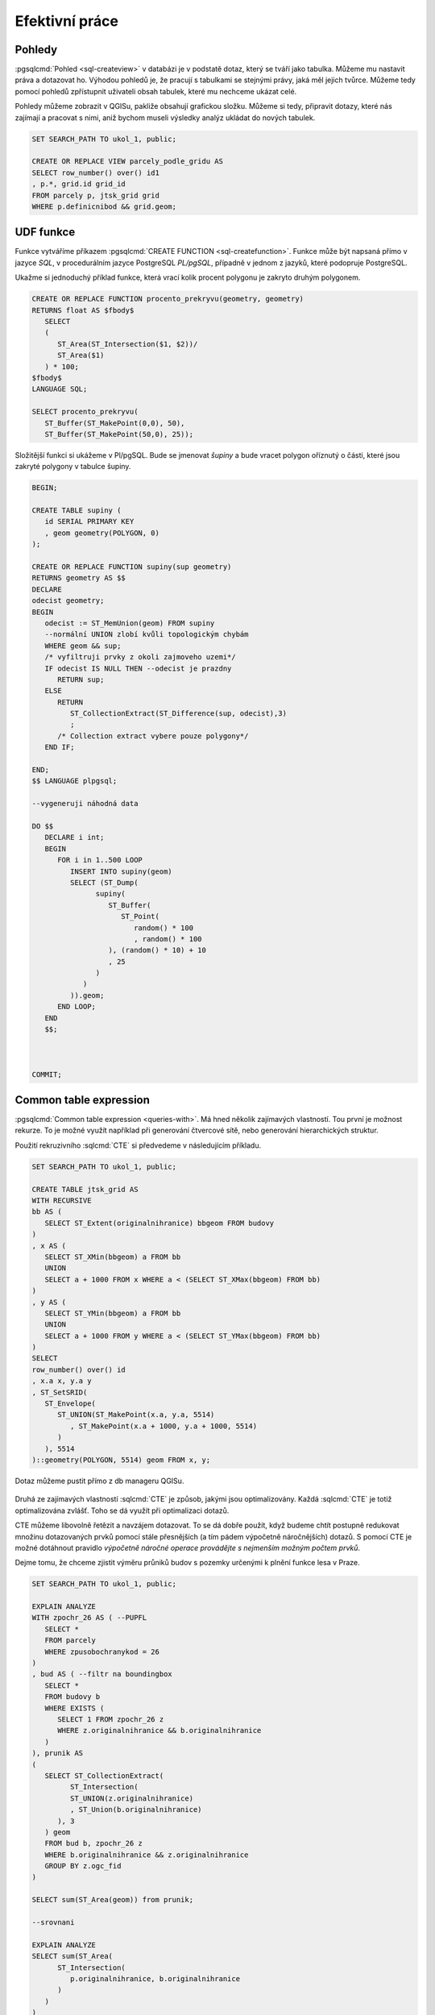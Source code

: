 ===============
Efektivní práce
===============

Pohledy
=======

:pgsqlcmd:`Pohled <sql-createview>` v databázi je v podstatě dotaz, který se
tváří jako tabulka. Můžeme mu nastavit práva a dotazovat ho. Výhodou pohledů
je, že pracují s tabulkami se stejnými právy, jaká měl jejich tvůrce. Můžeme
tedy pomocí pohledů zpřístupnit uživateli obsah tabulek, které mu nechceme
ukázat celé.

Pohledy můžeme zobrazit v QGISu, pakliže obsahují grafickou složku. Můžeme si
tedy, připravit dotazy, které nás zajímají a pracovat s nimi, aniž bychom museli
výsledky analýz ukládat do nových tabulek.


.. code-block:: sql

   SET SEARCH_PATH TO ukol_1, public;

   CREATE OR REPLACE VIEW parcely_podle_gridu AS
   SELECT row_number() over() id1
   , p.*, grid.id grid_id
   FROM parcely p, jtsk_grid grid
   WHERE p.definicnibod && grid.geom;


.. figure:: ../images/parcely_dle_gridu.png

UDF funkce
==========

Funkce vytváříme příkazem :pgsqlcmd:`CREATE FUNCTION 
<sql-createfunction>`. Funkce může být napsaná přímo v jazyce `SQL`, v 
procedurálním jazyce PostgreSQL `PL/pgSQL`, případně v jednom z jazyků,
které podopruje PostgreSQL.

Ukažme si jednoduchý příklad funkce, která vrací kolik procent polygonu
je zakryto druhým polygonem.

.. code-block:: sql

   CREATE OR REPLACE FUNCTION procento_prekryvu(geometry, geometry) 
   RETURNS float AS $fbody$
      SELECT
      (
         ST_Area(ST_Intersection($1, $2))/
         ST_Area($1)
      ) * 100;
   $fbody$
   LANGUAGE SQL;

   SELECT procento_prekryvu(
      ST_Buffer(ST_MakePoint(0,0), 50),
      ST_Buffer(ST_MakePoint(50,0), 25));

.. noteadvanced:: U funkcí v PostgreSQL funguje přetěžování proměnných, takže
   je možné napsat celou řadu funkcí pro různé kombinace proměnných.

Složitější funkci si ukážeme v Pl/pgSQL. Bude se jmenovat `šupiny` a bude vracet
polygon oříznutý o části, které jsou zakryté polygony v tabulce šupiny.

.. code-block:: sql


   BEGIN;

   CREATE TABLE supiny (
      id SERIAL PRIMARY KEY
      , geom geometry(POLYGON, 0)
   );

   CREATE OR REPLACE FUNCTION supiny(sup geometry) 
   RETURNS geometry AS $$
   DECLARE 
   odecist geometry;
   BEGIN
      odecist := ST_MemUnion(geom) FROM supiny
      --normální UNION zlobí kvůli topologickým chybám
      WHERE geom && sup;
      /* vyfiltruji prvky z okoli zajmoveho uzemi*/
      IF odecist IS NULL THEN --odecist je prazdny
         RETURN sup;
      ELSE
         RETURN 
            ST_CollectionExtract(ST_Difference(sup, odecist),3)
            ;
         /* Collection extract vybere pouze polygony*/
      END IF;

   END;
   $$ LANGUAGE plpgsql;

   --vygeneruji náhodná data

   DO $$
      DECLARE i int;
      BEGIN
         FOR i in 1..500 LOOP
            INSERT INTO supiny(geom)
            SELECT (ST_Dump(
                  supiny(
                     ST_Buffer(
                        ST_Point(
                           random() * 100
                           , random() * 100
                     ), (random() * 10) + 10
                     , 25
                  )
               )
            )).geom;
         END LOOP;
      END
      $$;



   COMMIT;


.. figure:: ../images/supiny.png



Common table expression
=======================

:pgsqlcmd:`Common table expression <queries-with>`. Má hned několik 
zajímavých vlastností. Tou první je možnost rekurze. To je možné využít
například při generování čtvercové sítě, nebo generování hierarchických
struktur.

Použití rekruzivního :sqlcmd:`CTE` si předvedeme v následujícím příkladu.

	
.. code-block:: sql

   SET SEARCH_PATH TO ukol_1, public;

   CREATE TABLE jtsk_grid AS
   WITH RECURSIVE
   bb AS (
      SELECT ST_Extent(originalnihranice) bbgeom FROM budovy
   )
   , x AS (
      SELECT ST_XMin(bbgeom) a FROM bb
      UNION
      SELECT a + 1000 FROM x WHERE a < (SELECT ST_XMax(bbgeom) FROM bb)
   )
   , y AS (
      SELECT ST_YMin(bbgeom) a FROM bb
      UNION
      SELECT a + 1000 FROM y WHERE a < (SELECT ST_YMax(bbgeom) FROM bb)
   )
   SELECT 
   row_number() over() id
   , x.a x, y.a y
   , ST_SetSRID(
      ST_Envelope(
         ST_UNION(ST_MakePoint(x.a, y.a, 5514)
            , ST_MakePoint(x.a + 1000, y.a + 1000, 5514)
         )
      ), 5514
   )::geometry(POLYGON, 5514) geom FROM x, y;

.. noteadvanced:: Místo rekurzivního cte lze v tomto příkladu použít
   generate_series s týmž výsledkem.

Dotaz můžeme pustit přímo z db manageru QGISu.

.. figure:: ../images/db_manager_cte.png

.. figure:: ../images/jtsk_grid.png

Druhá ze zajímavých vlastností :sqlcmd:`CTE` je způsob, jakými jsou
optimalizovány. Každá :sqlcmd:`CTE` je totiž optimalizována zvlášť.
Toho se dá využít při optimalizaci dotazů.

CTE můžeme libovolně řetězit a navzájem dotazovat. To se dá dobře
použít, když budeme chtít postupně redukovat množinu dotazovaných
prvků pomocí stále přesnějších (a tím pádem výpočetně náročnějších)
dotazů. S pomocí CTE je možné dotáhnout pravidlo `výpočetně náročné
operace provádějte s nejmenším možným počtem prvků`.

Dejme tomu, že chceme zjistit výměru průniků budov s pozemky určenými
k plnění funkce lesa v Praze.

.. code-block:: sql

   SET SEARCH_PATH TO ukol_1, public;

   EXPLAIN ANALYZE
   WITH zpochr_26 AS ( --PUPFL
      SELECT *
      FROM parcely
      WHERE zpusobochranykod = 26
   )
   , bud AS ( --filtr na boundingbox
      SELECT *
      FROM budovy b
      WHERE EXISTS (
         SELECT 1 FROM zpochr_26 z
         WHERE z.originalnihranice && b.originalnihranice
      )
   ), prunik AS
   (
      SELECT ST_CollectionExtract(
            ST_Intersection(
            ST_UNION(z.originalnihranice)
            , ST_Union(b.originalnihranice)
         ), 3
      ) geom
      FROM bud b, zpochr_26 z
      WHERE b.originalnihranice && z.originalnihranice
      GROUP BY z.ogc_fid
   )

   SELECT sum(ST_Area(geom)) from prunik;

   --srovnani

   EXPLAIN ANALYZE
   SELECT sum(ST_Area(
         ST_Intersection(
            p.originalnihranice, b.originalnihranice
         )
      )
   )
   FROM parcely p, budovy b
   WHERE p.zpusobochranykod = 26
   AND ST_Intersects(p.originalnihranice, b.originalnihranice)



Tento příklad ukazuje, že ani mazané použití CTE nemusí být výhodnější,
než použití jednoduchého dotazu. Je to proto, že se jedná o jednoduchý
dotaz, který optimalizátor může správně uchopit. U složitější situace
to může být naopak. Problematické je navíc použití klauzule :sqlcmd:`EXISTS`.


.. code-block:: sql

   SET SEARCH_PATH TO ukol_1, public;

   WITH zpochr_26 AS ( --PUPFL
      SELECT *
      FROM parcely
      WHERE zpusobochranykod = 26
   )
   , bud AS ( --filtr na boundingbox
      SELECT z.originalnihranice a, b.originalnihranice b
      FROM budovy b, zpochr_26 z
      WHERE z.originalnihranice && b.originalnihranice
   )

   SELECT ST_Area(ST_Union(ST_Intersection(a,b))) FROM bud;


Každopádně :pgiscmd:`ST_Intersects` umí využívat operátory a potažmo indexy,
takže v tomto konkrétním případě má stále navrch.

.. code-block:: sql

   SET SEARCH_PATH TO ukol_1, public;

   EXPLAIN ANALYZE
   SELECT sum(ST_Area(
         ST_Intersection(
            p.originalnihranice, b.originalnihranice
         )
      )
   )
   FROM parcely p, budovy b
   WHERE p.zpusobochranykod = 26
   AND ST_Relate(p.originalnihranice, b.originalnihranice, '2********')



Anonymní blok kódu
==================

:pgsqlcmd:`Anonymní blok kódu <sql-do>` umožňuje spouštět dávku v PL/pgSQL mimo
funkce.

Ukázka z přákladu výše ukazuje, jak pustit ve smyčce vytvoření pěti set náhodných
bublin.

.. code-block:: sql

   DO $$
      DECLARE i int;
      BEGIN
         FOR i in 1..500 LOOP
            INSERT INTO supiny(geom)
            SELECT (ST_Dump(
                  supiny(
                     ST_Buffer(
                        ST_Point(
                           random() * 100
                           , random() * 100
                     ), (random() * 10) + 10
                     , 25
                  )
               )
            )).geom;
         END LOOP;
      END
      $$;

Využít se dá s výhodou, když provádíme průnik prvků dvou obsáhlejších tabulek.


.. code-block:: sql

   SET SEARCH_PATH TO ukol_1, public;

   BEGIN;

   CREATE TABLE prunik (
      ogc_fid int, 
      geom geometry(POLYGON, 5514)
   );

   DO $$
      DECLARE r prunik; --record podle tabulky prunik
      g geometry;
      r2 record;

      BEGIN
         FOR r IN SELECT ogc_fid, (ST_Dump(originalnihranice)).geom geom 
            FROM budovy 
            WHERE ST_IsValid(originalnihranice)
            LOOP
            RAISE NOTICE 'zpracovávám ogc_fid %', r.ogc_fid;
            g := ST_Multi(
               ST_CollectionExtract(
                  ST_Intersection(
                     r.geom, ST_Union(ST_MakeValid(originalnihranice))
                  ), 3
               )
            )
            FROM parcely
            WHERE originalnihranice && r.geom;

            FOR r2 IN SELECT (ST_Dump(g)).geom LOOP

               IF ST_GeometryType(r2.geom) = 'ST_Polygon' THEN
                  r.geom := r2.geom;
                  INSERT INTO prunik VALUES(r.*);
               END IF;

            END LOOP;



         END LOOP;
      END
      $$;

      SELECT count(*) FROM prunik;

   ROLLBACK;

